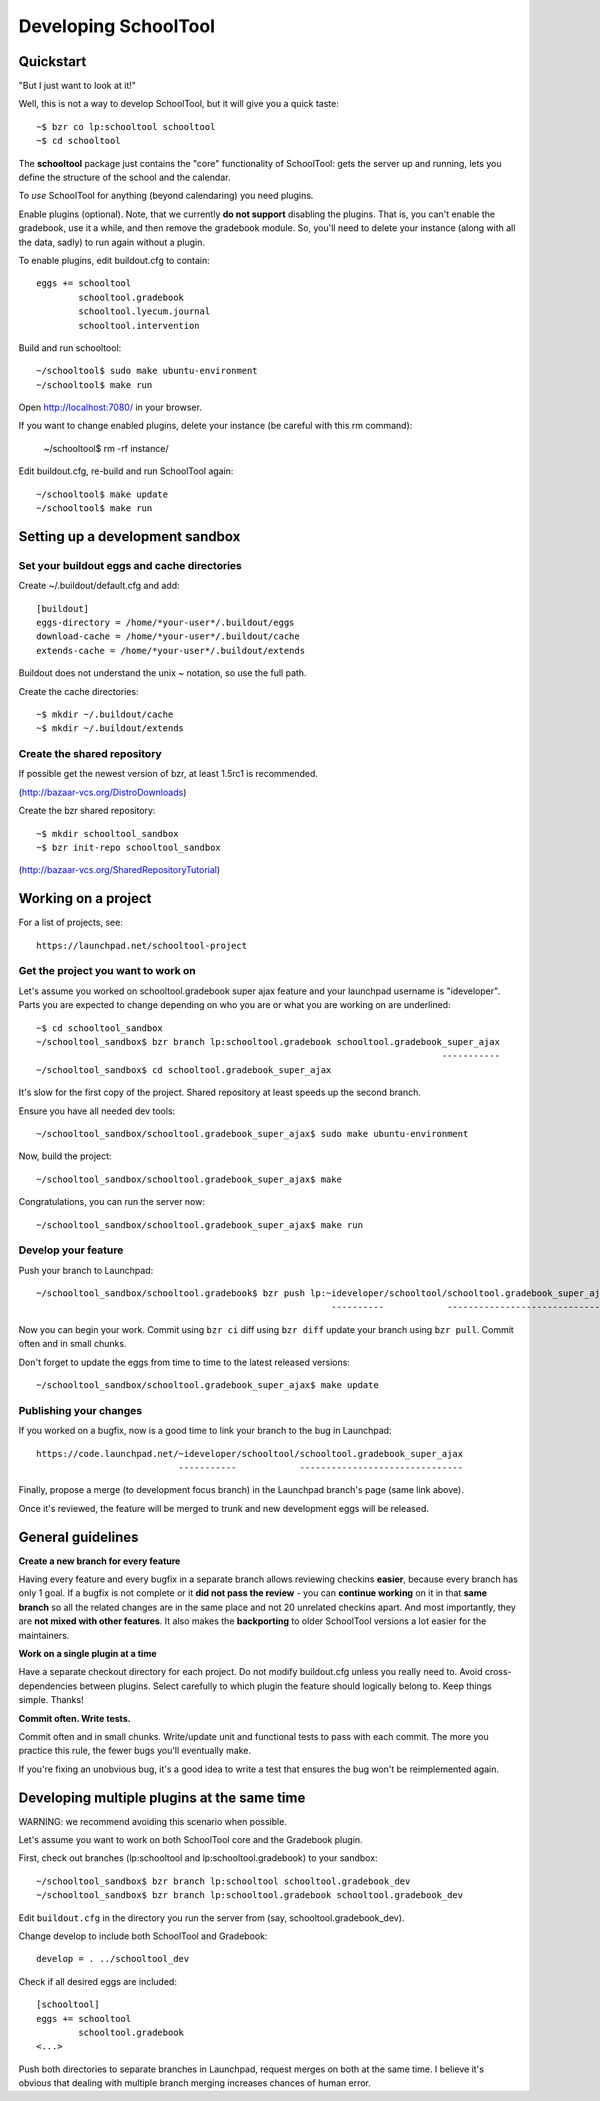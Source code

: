 Developing SchoolTool
=====================

Quickstart
----------

"But I just want to look at it!"

Well, this is not a way to develop SchoolTool, but it will give you a quick taste::

  ~$ bzr co lp:schooltool schooltool
  ~$ cd schooltool

The **schooltool** package just contains the "core" functionality of SchoolTool: gets the server up and running, lets you define the structure of the school and the calendar.

To *use* SchoolTool for anything (beyond calendaring) you need plugins.

Enable plugins (optional).  Note, that we currently **do not support** disabling the plugins.  That is, you can't enable the gradebook, use it a while, and then remove the gradebook module.
So, you'll need to delete your instance (along with all the data, sadly) to run again without a plugin.

To enable plugins, edit buildout.cfg to contain::

  eggs += schooltool
          schooltool.gradebook
          schooltool.lyecum.journal
          schooltool.intervention

Build and run schooltool::

  ~/schooltool$ sudo make ubuntu-environment
  ~/schooltool$ make run

Open http://localhost:7080/ in your browser.

If you want to change enabled plugins, delete your instance (be careful with this rm command):

  ~/schooltool$ rm -rf instance/

Edit buildout.cfg, re-build and run SchoolTool again::

  ~/schooltool$ make update
  ~/schooltool$ make run


Setting up a development sandbox
--------------------------------

Set your buildout eggs and cache directories
~~~~~~~~~~~~~~~~~~~~~~~~~~~~~~~~~~~~~~~~~~~~

Create ~/.buildout/default.cfg and add::

  [buildout]
  eggs-directory = /home/*your-user*/.buildout/eggs
  download-cache = /home/*your-user*/.buildout/cache
  extends-cache = /home/*your-user*/.buildout/extends

Buildout does not understand the unix ~ notation, so use the full
path.

Create the cache directories::

  ~$ mkdir ~/.buildout/cache
  ~$ mkdir ~/.buildout/extends


Create the shared repository
~~~~~~~~~~~~~~~~~~~~~~~~~~~~

If possible get the newest version of bzr, at least 1.5rc1 is recommended.

(http://bazaar-vcs.org/DistroDownloads)

Create the bzr shared repository::

  ~$ mkdir schooltool_sandbox
  ~$ bzr init-repo schooltool_sandbox

(http://bazaar-vcs.org/SharedRepositoryTutorial)


Working on a project
--------------------

For a list of projects, see::

  https://launchpad.net/schooltool-project

Get the project you want to work on
~~~~~~~~~~~~~~~~~~~~~~~~~~~~~~~~~~~

Let's assume you worked on schooltool.gradebook super ajax feature and your launchpad
username is "ideveloper".  Parts you are expected to change depending on who you are or what you
are working on are underlined::

  ~$ cd schooltool_sandbox
  ~/schooltool_sandbox$ bzr branch lp:schooltool.gradebook schooltool.gradebook_super_ajax
                                                                               -----------
  ~/schooltool_sandbox$ cd schooltool.gradebook_super_ajax

It's slow for the first copy of the project.  Shared repository at least speeds up the second branch.

Ensure you have all needed dev tools::

  ~/schooltool_sandbox/schooltool.gradebook_super_ajax$ sudo make ubuntu-environment

Now, build the project::

  ~/schooltool_sandbox/schooltool.gradebook_super_ajax$ make

Congratulations, you can run the server now::

  ~/schooltool_sandbox/schooltool.gradebook_super_ajax$ make run


Develop your feature
~~~~~~~~~~~~~~~~~~~~

Push your branch to Launchpad::

  ~/schooltool_sandbox/schooltool.gradebook$ bzr push lp:~ideveloper/schooltool/schooltool.gradebook_super_ajax
                                                          ----------            -------------------------------

Now you can begin your work.  Commit using ``bzr ci`` diff using ``bzr diff`` update your branch using ``bzr pull``.  Commit often and in small chunks.

Don't forget to update the eggs from time to time to the latest released versions::

  ~/schooltool_sandbox/schooltool.gradebook_super_ajax$ make update


Publishing your changes
~~~~~~~~~~~~~~~~~~~~~~~

If you worked on a bugfix, now is a good time to link your branch to the bug in Launchpad::

  https://code.launchpad.net/~ideveloper/schooltool/schooltool.gradebook_super_ajax
                             -----------            -------------------------------

Finally, propose a merge (to development focus branch) in the Launchpad branch's page (same link above).

Once it's reviewed, the feature will be merged to trunk and new development eggs will be released.


General guidelines
------------------

**Create a new branch for every feature**

Having every feature and every bugfix in a separate branch allows
reviewing checkins **easier**, because every branch has only 1 goal. If a
bugfix is not complete or it **did not pass the review** - you can
**continue working** on it in that **same branch** so all the related changes
are in the same place and not 20 unrelated checkins apart.  And most importantly,
they are **not mixed with other features**.  It also makes the **backporting** to
older SchoolTool versions a lot easier for the maintainers.

**Work on a single plugin at a time**

Have a separate checkout directory for each project.  Do not modify buildout.cfg
unless you really need to.  Avoid cross-dependencies between plugins.  Select carefully
to which plugin the feature should logically belong to.  Keep things simple.  Thanks!

**Commit often.  Write tests.**

Commit often and in small chunks.  Write/update unit and functional tests to
pass with each commit.  The more you practice this rule, the fewer bugs you'll
eventually make.

If you're fixing an unobvious bug, it's a good idea to write a test that ensures the
bug won't be reimplemented again.


Developing multiple plugins at the same time
-----------------------------------------------------

WARNING: we recommend avoiding this scenario when possible.

Let's assume you want to work on both SchoolTool core and the Gradebook plugin.

First, check out branches (lp:schooltool and lp:schooltool.gradebook) to your sandbox::

  ~/schooltool_sandbox$ bzr branch lp:schooltool schooltool.gradebook_dev
  ~/schooltool_sandbox$ bzr branch lp:schooltool.gradebook schooltool.gradebook_dev

Edit ``buildout.cfg`` in the directory you run the server from (say, schooltool.gradebook_dev).

Change develop to include both SchoolTool and Gradebook::

  develop = . ../schooltool_dev

Check if all desired eggs are included::

  [schooltool]
  eggs += schooltool
          schooltool.gradebook
  <...>

Push both directories to separate branches in Launchpad, request merges on both at the
same time.  I believe it's obvious that dealing with multiple branch merging increases
chances of human error.

